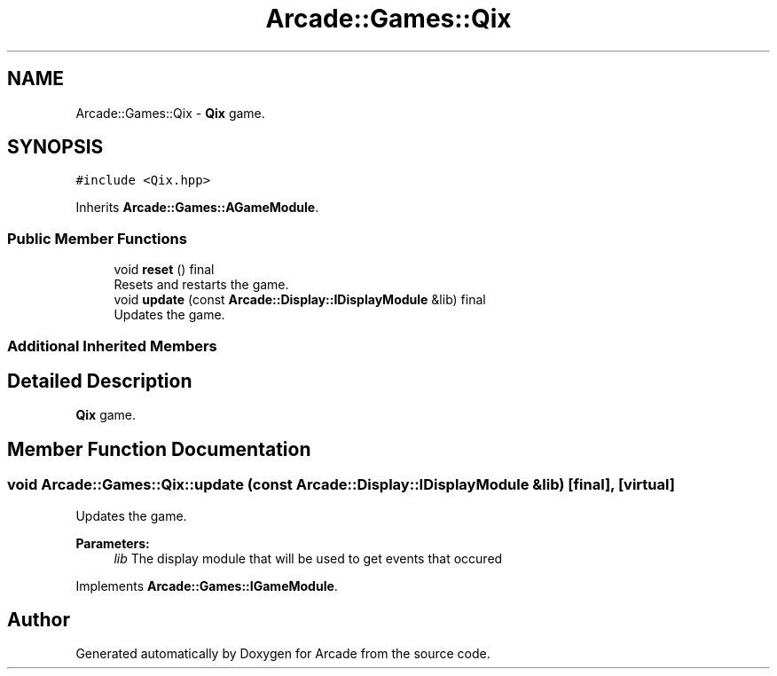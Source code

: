 .TH "Arcade::Games::Qix" 3 "Sun Apr 5 2020" "Version 1.0" "Arcade" \" -*- nroff -*-
.ad l
.nh
.SH NAME
Arcade::Games::Qix \- \fBQix\fP game\&.  

.SH SYNOPSIS
.br
.PP
.PP
\fC#include <Qix\&.hpp>\fP
.PP
Inherits \fBArcade::Games::AGameModule\fP\&.
.SS "Public Member Functions"

.in +1c
.ti -1c
.RI "void \fBreset\fP () final"
.br
.RI "Resets and restarts the game\&. "
.ti -1c
.RI "void \fBupdate\fP (const \fBArcade::Display::IDisplayModule\fP &lib) final"
.br
.RI "Updates the game\&. "
.in -1c
.SS "Additional Inherited Members"
.SH "Detailed Description"
.PP 
\fBQix\fP game\&. 
.SH "Member Function Documentation"
.PP 
.SS "void Arcade::Games::Qix::update (const \fBArcade::Display::IDisplayModule\fP & lib)\fC [final]\fP, \fC [virtual]\fP"

.PP
Updates the game\&. 
.PP
\fBParameters:\fP
.RS 4
\fIlib\fP The display module that will be used to get events that occured 
.RE
.PP

.PP
Implements \fBArcade::Games::IGameModule\fP\&.

.SH "Author"
.PP 
Generated automatically by Doxygen for Arcade from the source code\&.
